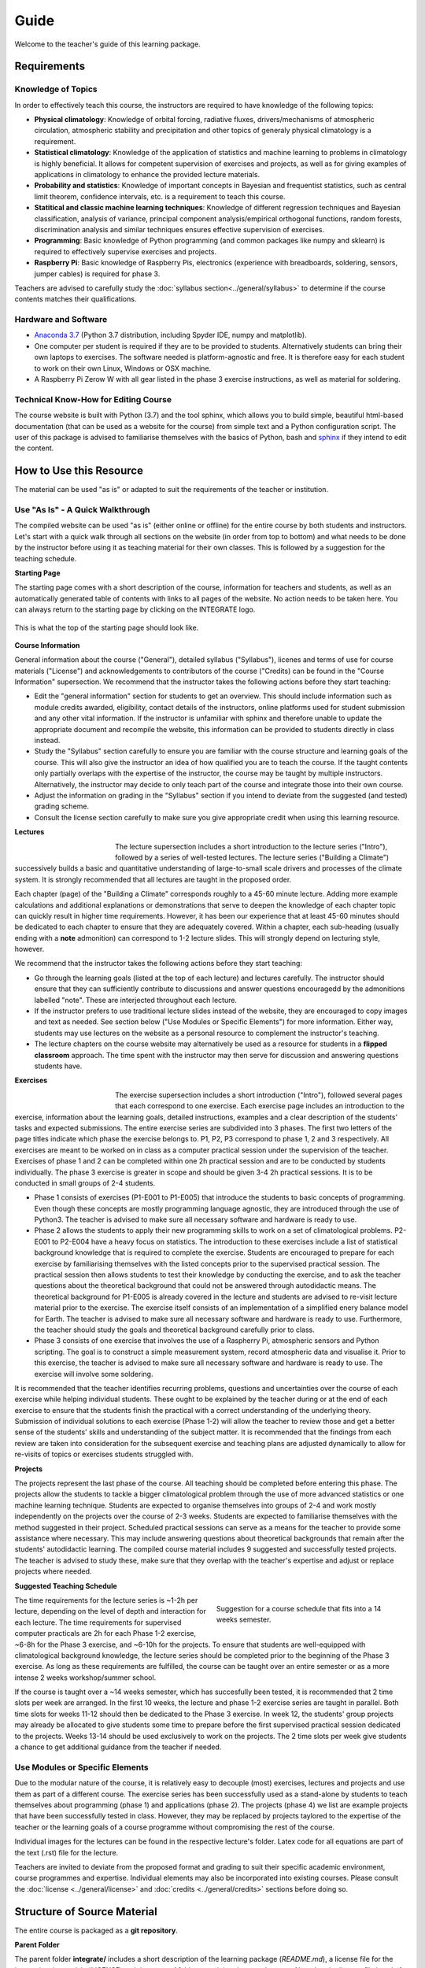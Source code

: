 Guide
=====

Welcome to the teacher's guide of this learning package. 

Requirements
------------

Knowledge of Topics
...................

In order to effectively teach this course, the instructors are required to have knowledge of the following topics:

* **Physical climatology**: Knowledge of orbital forcing, radiative fluxes, drivers/mechanisms of atmospheric circulation, atmospheric stability and precipitation and other topics of generaly physical climatology is a requirement.

* **Statistical climatology**: Knowledge of the application of statistics and machine learning to problems in climatology is highly beneficial. It allows for competent supervision of exercises and projects, as well as for giving examples of applications in climatology to enhance the provided lecture materials.

* **Probability and statistics**: Knowledge of important concepts in Bayesian and frequentist statistics, such as central limit theorem, confidence intervals, etc. is a requirement to teach this course.

* **Statitical and classic machine learning techniques**: Knowledge of different regression techniques and Bayesian classification, analysis of variance, principal component analysis/empirical orthogonal functions, random forests, discrimination analysis and similar techniques ensures effective supervision of exercises.

* **Programming**: Basic knowledge of Python programming (and common packages like numpy and sklearn) is required to effectively supervise exercises and projects. 

* **Raspberry Pi**: Basic knowledge of Raspberry Pis, electronics (experience with breadboards, soldering, sensors, jumper cables) is required for phase 3.

Teachers are advised to carefully study the :doc:`syllabus section<../general/syllabus>` to determine if the course contents matches their qualifications. 


Hardware and Software
.....................

* `Anaconda 3.7 <https://www.anaconda.com/download/>`_ (Python 3.7 distribution, including Spyder IDE, numpy and matplotlib).
* One computer per student is required if they are to be provided to students. Alternatively students can bring their own laptops to exercises. The software needed is platform-agnostic and free. It is therefore easy for each student to work on their own Linux, Windows or OSX machine.
* A Raspberry Pi Zerow W with all gear listed in the phase 3 exercise instructions, as well as material for soldering.


Technical Know-How for Editing Course
.....................................

The course website is built with Python (3.7) and the tool sphinx, which allows you to build simple, beautiful html-based documentation (that can be used as a website for the course) from simple text and a Python configuration script. The user of this package is advised to familiarise themselves with the basics of Python, bash and `sphinx <https://www.sphinx-doc.org/en/master/>`_ if they intend to edit the content. 


How to Use this Resource
------------------------

The material can be used "as is" or adapted to suit the requirements of the teacher or institution. 


Use "As Is" - A Quick Walkthrough
..................................

The compiled website can be used "as is" (either online or offline) for the entire course by both students and instructors. Let's start with a quick walk through all sections on the website (in order from top to bottom) and what needs to be done by the instructor before using it as teaching material for their own classes. This is followed by a suggestion for the teaching schedule.

**Starting Page**

The starting page comes with a short description of the course, information for teachers and students, as well as an automatically generated table of contents with links to all pages of the website. No action needs to be taken here. You can always return to the starting page by clicking on the INTEGRATE logo. 

.. figure:: img/startingPage.jpg  
   :align: center
   
   This is what the top of the starting page should look like.

**Course Information** 

General information about the course ("General"), detailed syllabus ("Syllabus"), licenes and terms of use for course materials ("License") and acknowledgements to contributors of the course ("Credits) can be found in the "Course Information" supersection. We recommend that the instructor takes the following actions before they start teaching:

* Edit the "general information" section for students to get an overview. This should include information such as module credits awarded, eligibility, contact details of the instructors, online platforms used for student submission and any other vital information. If the instructor is unfamiliar with sphinx and therefore unable to update the appropriate document and recompile the website, this information can be provided to students directly in class instead.
* Study the "Syllabus" section carefully to ensure you are familiar with the course structure and learning goals of the course. This will also give the instructor an idea of how qualified you are to teach the course. If the taught contents only partially overlaps with the expertise of the instructor, the course may be taught by multiple instructors. Alternatively, the instructor may decide to only teach part of the course and integrate those into their own course.
* Adjust the information on grading in the "Syllabus" section if you intend to deviate from the suggested (and tested) grading scheme. 
* Consult the license section carefully to make sure you give appropriate credit when using this learning resource. 

**Lectures**

.. figure:: img/lectures.jpg  
   :figwidth: 150px
   :width: 150px
   :align: left
   
The lecture supersection includes a short introduction to the lecture series ("Intro"), followed by a series of well-tested lectures. The lecture series ("Building a Climate") successively builds a basic and quantitative understanding of large-to-small scale drivers and processes of the climate system. It is strongly recommended that all lectures are taught in the proposed order. 

Each chapter (page) of the "Building a Climate" corresponds roughly to a 45-60 minute lecture. Adding more example calculations and additional explanations or demonstrations that serve to deepen the knowledge of each chapter topic can quickly result in higher time requirements. However, it has been our experience that at least 45-60 minutes should be dedicated to each chapter to ensure that they are adequately covered. Within a chapter, each sub-heading (usually ending with a **note** admonition) can correspond to 1-2 lecture slides. This will strongly depend on lecturing style, however. 

We recommend that the instructor takes the following actions before they start teaching:

* Go through the learning goals (listed at the top of each lecture) and lectures carefully. The instructor should ensure that they can sufficiently contribute to discussions and answer questions encouragedd by the admonitions labelled "note". These are interjected throughout each lecture. 

* If the instructor prefers to use traditional lecture slides instead of the website, they are encouraged to copy images and text as needed. See section below ("Use Modules or Specific Elements") for more information. Either way, students may use lectures on the website as a personal resource to complement the instructor's teaching.

* The lecture chapters on the course website may alternatively be used as a resource for students in a **flipped classroom** approach. The time spent with the instructor may then serve for discussion and answering questions students have.

**Exercises**

.. figure:: img/exercises.jpg  
   :figwidth: 150px
   :width: 150px
   :align: left

The exercise supersection includes a short introduction ("Intro"), followed several pages that each correspond to one exercise. Each exercise page includes an introduction to the exercise, information about the learning goals, detailed instructions, examples and a clear description of the students' tasks and expected submissions. The entire exercise series are subdivided into 3 phases. The first two letters of the page titles indicate which phase the exercise belongs to. P1, P2, P3 correspond to phase 1, 2 and 3 respectively. All exercises are meant to be worked on in class as a computer practical session under the supervision of the teacher. Exercises of phase 1 and 2 can be completed within one 2h practical session and are to be conducted by students individually. The phase 3 exercise is greater in scope and should be given 3-4 2h practical sessions. It is to be conducted in small groups of 2-4 students.

* Phase 1 consists of exercises (P1-E001 to P1-E005) that introduce the students to basic concepts of programming. Even though these concepts are mostly programming language agnostic, they are introduced through the use of Python3. The teacher is advised to make sure all necessary software and hardware is ready to use.
* Phase 2 allows the students to apply their new programming skills to work on a set of climatological problems. P2-E001 to P2-E004 have a heavy focus on statistics. The introduction to these exercises include a list of statistical background knowledge that is required to complete the exercise. Students are encouraged to prepare for each exercise by familiarising themselves with the listed concepts prior to the supervised practical session. The practical session then allows students to test their knowledge by conducting the exercise, and to ask the teacher questions about the theoretical background that could not be answered through autodidactic means. The theoretical background for P1-E005 is already covered in the lecture and students are advised to re-visit lecture material prior to the exercise. The exercise itself consists of an implementation of a simplified enery balance model for Earth. The teacher is advised to make sure all necessary software and hardware is ready to use. Furthermore, the teacher should study the goals and theoretical background carefully prior to class. 
* Phase 3 consists of one exercise that involves the use of a Raspherry Pi, atmospheric sensors and Python scripting. The goal is to construct a simple measurement system, record atmospheric data and visualise it. Prior to this exercise, the teacher is advised to make sure all necessary software and hardware is ready to use. The exercise will involve some soldering.

It is recommended that the teacher identifies recurring problems, questions and uncertainties over the course of each exercise while helping individual students. These ought to be explained by the teacher during or at the end of each exercise to ensure that the students finish the practical with a correct understanding of the underlying theory. Submission of individual solutions to each exercise (Phase 1-2) will allow the teacher to review those and get a better sense of the students' skills and understanding of the subject matter. It is recommended that the findings from each review are taken into consideration for the subsequent exercise and teaching plans are adjusted dynamically to allow for re-visits of topics or exercises students struggled with.

**Projects**

The projects represent the last phase of the course. All teaching should be completed before entering this phase. The projects allow the students to tackle a bigger climatological problem through the use of more advanced statistics or one machine learning technique. Students are expected to organise themselves into groups of 2-4 and work mostly independently on the projects over the course of 2-3 weeks. Students are expected to familiarise themselves with the method suggested in their project. Scheduled practical sessions can serve as a means for the teacher to provide some assistance where necessary. This may include answering questions about theoretical backgrounds that remain after the students' autodidactic learning. The compiled course material includes 9 suggested and successfully tested projects. The teacher is advised to study these, make sure that they overlap with the teacher's expertise and adjust or replace projects where needed.

**Suggested Teaching Schedule**

.. figure:: img/coursePlan.png  
   :figwidth: 350px
   :width: 350px
   :align: right
   
   Suggestion for a course schedule that fits into a 14 weeks semester.

The time requirements for the lecture series is ~1-2h per lecture, depending on the level of depth and interaction for each lecture. The time requirements for supervised computer practicals are 2h for each Phase 1-2 exercise, ~6-8h for the Phase 3 exercise, and ~6-10h for the projects. To ensure that students are well-equipped with climatological background knowledge, the lecture series should be completed prior to the beginning of the Phase 3 exercise. As long as these requirements are fulfilled, the course can be taught over an entire semester or as a more intense 2 weeks workshop/summer school. 

If the course is taught over a ~14 weeks semester, which has succesfully been tested, it is recommended that 2 time slots per week are arranged. In the first 10 weeks, the lecture and phase 1-2 exercise series are taught in parallel. Both time slots for weeks 11-12 should then be dedicated to the Phase 3 exercise. In week 12, the students' group projects may already be allocated to give students some time to prepare before the first supervised practical session dedicated to the projects. Weeks 13-14 should be used exclusively to work on the projects. The 2 time slots per week give students a chance to get additional guidance from the teacher if needed.

Use Modules or Specific Elements
................................

Due to the modular nature of the course, it is relatively easy to decouple (most) exercises, lectures and projects and use them as part of a different course. The exercise series has been successfully used as a stand-alone by students to teach themselves about programming (phase 1) and applications (phase 2). The projects (phase 4) we list are example projects that have been successfully tested in class. However, they may be replaced by projects taylored to the expertise of the teacher or the learning goals of a course programme without compromising the rest of the course.

Individual images for the lectures can be found in the respective lecture's folder. Latex code for all equations are part of the text (.rst) file for the lecture.

Teachers are invited to deviate from the proposed format and grading to suit their specific academic environment, course programmes and expertise. Individual elements may also be incorporated into existing courses. Please consult the :doc:`license <../general/license>` and :doc:`credits <../general/credits>` sections before doing so. 


Structure of Source Material
----------------------------

The entire course is packaged as a **git repository**. 

**Parent Folder**

The parent folder **integrate/** includes a short description of the learning package (*README.md*), a license file for the instructional materials (*LICENSE*) and the **course/** folder containing the actual course. Note that the license file is only for the git respository. Please consult :doc:`license <../general/license>` to find out about the (very permissive) licenses for individual elements of the teaching package. Furthermore, the file *sphinxBuild.sh* contains the (1-line) Python command used to compile the course as a website. It should be executed from this parent folder.

**Course Folder**

The course folder contains 2 folders:

- **course/build/** - Nothing should be manually edited in this folder. It is the destination folder for compiling the course website (you are currently viewing). It contains the compiled hmtl files, (copied) images and everything needed for a full-fledged website. You can open the starting page for the compiled course by opening the html file **course/build/index.html** in any browser. It can be used offline in a browser or uploaded as an online website. We will not discuss contents of this folder further, since it is a result of the compilation of everything in *course/source/*.

- **course/source/** - This folder contains all source files for the course (website). This includes simple text files (.rst) that will be compiled as webpages, images, code, exercise solutions, etc. All edits should be made to contents in this folder (not the *course/build/* folder).

**Source Folder**

.. figure:: img/sourceFolder.jpg  
   :align: center
   
   Contents of the Source folder. "index.rst" will be compiled to become the starting page.

- **course/source/_static/** - This folder contains some manual (css style) formatting options for the theme of the website. Nothing needs to be edited here.
- **course/source/exercises/** - This folder contains all exercises. It contains everything needed for the "Exercises" supersection of the course website (incl. images and code).  
- **course/source/general/** - This folder contains the everything for the "Course Information" supersection of the course website.
- **course/source/guide/** - This folder contains the files for the "teacher guide" you are currently viewing.
- **course/source/img/** - This folder contains images for the starting page (*index.rst*).
- **course/source/lectures/** - This folder contains all lectures. It contains everything needed for the "Lectures" supersection of the course website (incl. images).  
- **course/source/projects/** - This folder contains the instructions for group projects. The text file for project 1 is *course/source/projects/P001/P001_info.rst*, the text file for project 2 is *course/source/projects/P002/P002_info.rst*, a.s.o.. The project instructions can be edited or replaced by editing the respective .rst files and recompiling the course website.
- **course/source/resources/** - This folder contains everything for the "resources" supersection of the course website.
- **course/source/index.rst** - This is the text file for the starting page. If lectures, exercises or any additional pages are added to the course website, the name of the .rst file should be added in the document tree in the same manner that others are.
- **course/source/conf.py** - This is the configuration script used in the compilation of the course website.

**Lectures Folder**

.. figure:: img/lectureFolder.jpg  
   :align: center
   
   Contents of the Lecture folder.

The *info.rst* file contains general information about lectures and is compiled as the introduction for lectures. All lectures in the **course/source/lectures/** folder are given their own subfolder (A001, A002, etc.). The numbering corresponds to the order in which they are displayed on the course website. Each lecture folder contains a .rst text file that contains all text and code (e.g. for equations). It will be converted into an html file after compilation. Each folder also contains an *img/* folder that contains all images used in the lecture. Instructors are free to use these images in their own lecture materials (under the condition of giving proper credit). 

**Exercises Folder**

Analogously to lectures, each exercise is given its own subfolder. Phase 1 exercise folders are named E001, E002, etc.  and phase 2 exercise folders are named E101, E102, etc.. The folders contain images, code and a .rst file that compiles as the exercise's webpage. Furthermore, each exercise folder contains a folder called *submissions* with a Python example solution for each exercise. If you intend to distribute the compiled website to students, it is recommended that you remove these scripts before compilation.

**Project Folder**

Analogously to lectures and exercises, each project is given its own subfolder. These will only include an .rst text file with a project description that will be compiled as one web page.


